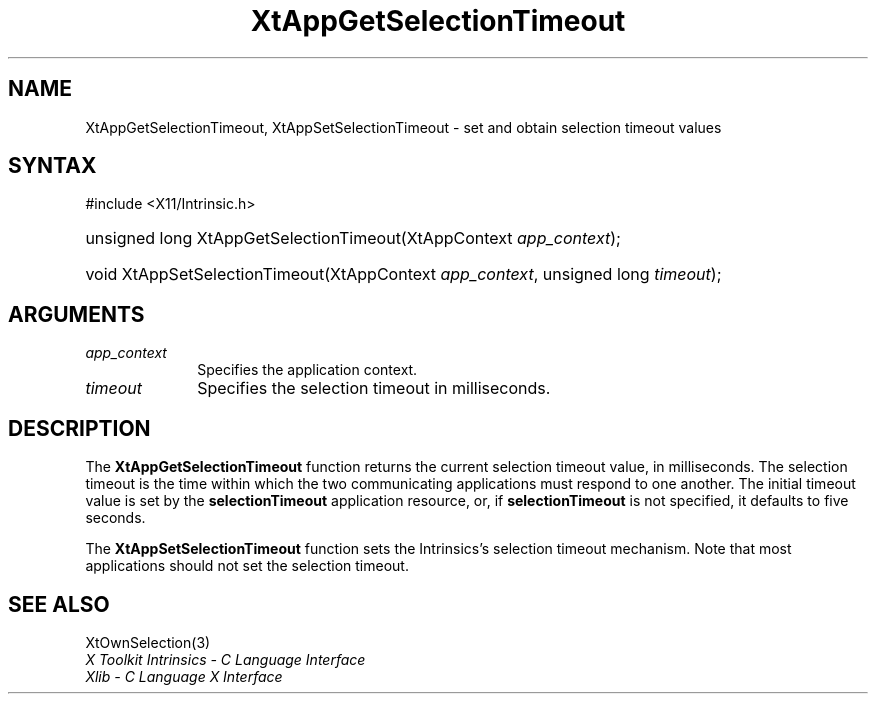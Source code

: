 .\" Copyright 1993 X Consortium
.\"
.\" Permission is hereby granted, free of charge, to any person obtaining
.\" a copy of this software and associated documentation files (the
.\" "Software"), to deal in the Software without restriction, including
.\" without limitation the rights to use, copy, modify, merge, publish,
.\" distribute, sublicense, and/or sell copies of the Software, and to
.\" permit persons to whom the Software is furnished to do so, subject to
.\" the following conditions:
.\"
.\" The above copyright notice and this permission notice shall be
.\" included in all copies or substantial portions of the Software.
.\"
.\" THE SOFTWARE IS PROVIDED "AS IS", WITHOUT WARRANTY OF ANY KIND,
.\" EXPRESS OR IMPLIED, INCLUDING BUT NOT LIMITED TO THE WARRANTIES OF
.\" MERCHANTABILITY, FITNESS FOR A PARTICULAR PURPOSE AND NONINFRINGEMENT.
.\" IN NO EVENT SHALL THE X CONSORTIUM BE LIABLE FOR ANY CLAIM, DAMAGES OR
.\" OTHER LIABILITY, WHETHER IN AN ACTION OF CONTRACT, TORT OR OTHERWISE,
.\" ARISING FROM, OUT OF OR IN CONNECTION WITH THE SOFTWARE OR THE USE OR
.\" OTHER DEALINGS IN THE SOFTWARE.
.\"
.\" Except as contained in this notice, the name of the X Consortium shall
.\" not be used in advertising or otherwise to promote the sale, use or
.\" other dealings in this Software without prior written authorization
.\" from the X Consortium.
.\"
.ds tk X Toolkit
.ds xT X Toolkit Intrinsics \- C Language Interface
.ds xI Intrinsics
.ds xW X Toolkit Athena Widgets \- C Language Interface
.ds xL Xlib \- C Language X Interface
.ds xC Inter-Client Communication Conventions Manual
.ds Rn 3
.ds Vn 2.2
.hw XtApp-Get-Selection-Timeout XtApp-Set-Selection-Timeout wid-get
.na
.TH XtAppGetSelectionTimeout 3 "libXt 1.2.0" "X Version 11" "XT FUNCTIONS"
.SH NAME
XtAppGetSelectionTimeout, XtAppSetSelectionTimeout \- set and obtain selection timeout values
.SH SYNTAX
#include <X11/Intrinsic.h>
.HP
unsigned long XtAppGetSelectionTimeout(XtAppContext \fIapp_context\fP);
.HP
void XtAppSetSelectionTimeout(XtAppContext \fIapp_context\fP, unsigned long
\fItimeout\fP);
.SH ARGUMENTS
.IP \fIapp_context\fP 1i
Specifies the application context.
.IP \fItimeout\fP 1i
Specifies the selection timeout in milliseconds.
.SH DESCRIPTION
The
.B XtAppGetSelectionTimeout
function returns the current selection timeout value, in milliseconds.
The selection timeout is the time within which the two communicating
applications must respond to one another.
The initial timeout value is set by the
.B selectionTimeout
application resource, or, if
.B selectionTimeout
is not specified,
it defaults to five seconds.
.LP
The
.B XtAppSetSelectionTimeout
function sets the \*(xI's selection timeout mechanism.
Note that most applications should not set the selection timeout.
.SH "SEE ALSO"
XtOwnSelection(3)
.br
\fI\*(xT\fP
.br
\fI\*(xL\fP
